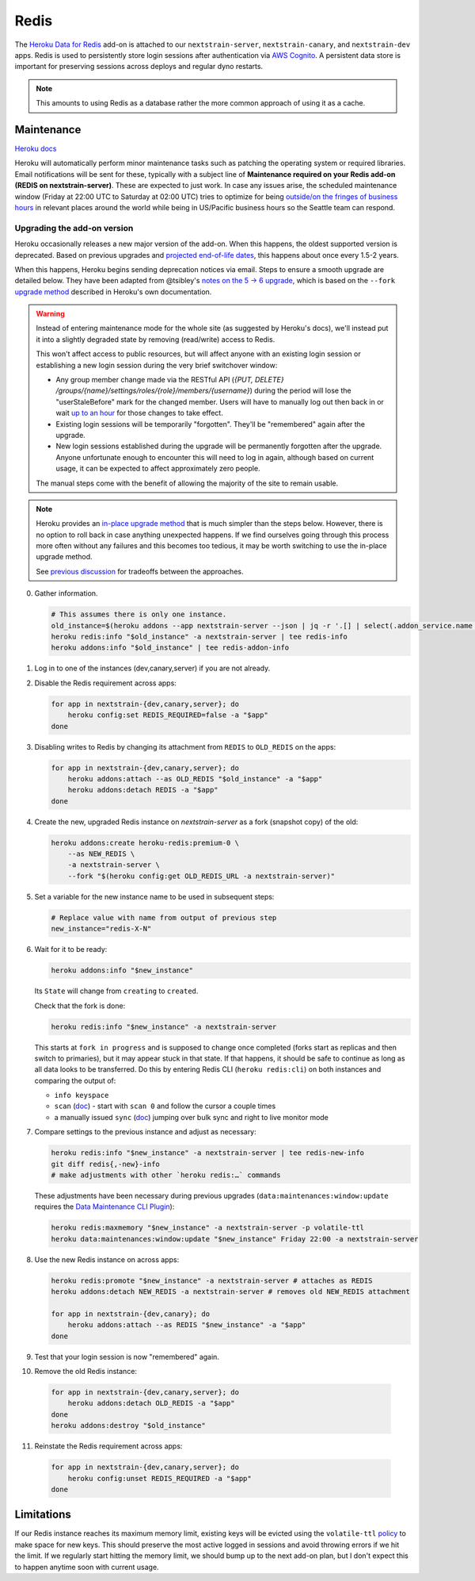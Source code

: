 =====
Redis
=====

The `Heroku Data for
Redis <https://elements.heroku.com/addons/heroku-redis>`__ add-on is
attached to our ``nextstrain-server``, ``nextstrain-canary``, and
``nextstrain-dev`` apps. Redis is used to persistently store login
sessions after authentication via `AWS Cognito <#cognito>`__. A
persistent data store is important for preserving sessions across
deploys and regular dyno restarts.

.. note::

   This amounts to using Redis as a database rather the more
   common approach of using it as a cache.

Maintenance
===========

`Heroku
docs <https://devcenter.heroku.com/articles/heroku-redis-maintenance>`__

Heroku will automatically perform minor maintenance tasks such as
patching the operating system or required libraries. Email notifications
will be sent for these, typically with a subject line of **Maintenance
required on your Redis add-on (REDIS on nextstrain-server)**. These are
expected to just work. In case any issues arise, the scheduled
maintenance window (Friday at 22:00 UTC to Saturday at 02:00 UTC) tries
to optimize for being `outside/on the fringes of business
hours <https://www.timeanddate.com/worldclock/meetingdetails.html?year=2020&month=1&day=24&hour=22&min=0&sec=0&p1=1229&p2=136&p3=179&p4=234&p5=22&p6=33&p7=121>`__
in relevant places around the world while being in US/Pacific business
hours so the Seattle team can respond.

Upgrading the add-on version
----------------------------

Heroku occasionally releases a new major version of the add-on. When
this happens, the oldest supported version is deprecated. Based on
previous upgrades and `projected end-of-life
dates <https://devcenter.heroku.com/articles/heroku-redis#version-support-and-legacy-infrastructure>`__,
this happens about once every 1.5-2 years.

When this happens, Heroku begins sending deprecation notices via email.
Steps to ensure a smooth upgrade are detailed below. They have been
adapted from @tsibley's `notes on the 5 → 6
upgrade <https://github.com/tsibley/blab-standup/blob/17eb1690b70ca25aa7be7526b7e140e43cf0a1e6/2023-02-17.md>`__,
which is based on the ``--fork`` `upgrade method
<https://devcenter.heroku.com/articles/heroku-redis-version-upgrade#upgrade-using-a-fork>`__
described in Heroku's own documentation.

.. warning::

   Instead of entering maintenance mode for the whole site (as suggested
   by Heroku's docs), we'll instead put it into a slightly degraded
   state by removing (read/write) access to Redis.

   This won't affect access to public resources, but will affect anyone
   with an existing login session or establishing a new login session
   during the very brief switchover window:

   - Any group member change made via the RESTful API (`{PUT, DELETE}
     /groups/{name}/settings/roles/{role}/members/{username}`) during the period
     will lose the "userStaleBefore" mark for the changed member. Users will
     have to manually log out then back in or wait `up to an hour
     <https://github.com/nextstrain/nextstrain.org/blob/88bc40e4115a930b8ead823f48528144cfd35fbc/aws/cognito/clients.tf#L48-L56>`__
     for those changes to take effect.

   -  Existing login sessions will be temporarily "forgotten". They'll
      be "remembered" again after the upgrade.

   -  New login sessions established during the upgrade will be
      permanently forgotten after the upgrade. Anyone unfortunate enough
      to encounter this will need to log in again, although based on
      current usage, it can be expected to affect approximately zero
      people.

   The manual steps come with the benefit of allowing the majority of the site
   to remain usable.

.. note::

   Heroku provides an `in-place upgrade method
   <https://devcenter.heroku.com/articles/heroku-redis-version-upgrade#upgrade-using-redis-upgrade>`__
   that is much simpler than the steps below. However, there is no option to
   roll back in case anything unexpected happens. If we find ourselves going
   through this process more often without any failures and this becomes too
   tedious, it may be worth switching to use the in-place upgrade method.

   See `previous discussion
   <https://github.com/nextstrain/private/issues/121#issuecomment-2330682764>`__
   for tradeoffs between the approaches.

0. Gather information.

   .. code-block:: bash

      # This assumes there is only one instance.
      old_instance=$(heroku addons --app nextstrain-server --json | jq -r '.[] | select(.addon_service.name == "heroku-redis") | .name')
      heroku redis:info "$old_instance" -a nextstrain-server | tee redis-info
      heroku addons:info "$old_instance" | tee redis-addon-info

1. Log in to one of the instances (dev,canary,server) if you are not
   already.

2. Disable the Redis requirement across apps:

   .. code-block:: bash

      for app in nextstrain-{dev,canary,server}; do
          heroku config:set REDIS_REQUIRED=false -a "$app"
      done

3. Disabling writes to Redis by changing its attachment from ``REDIS``
   to ``OLD_REDIS`` on the apps:

   .. code-block:: bash

      for app in nextstrain-{dev,canary,server}; do
          heroku addons:attach --as OLD_REDIS "$old_instance" -a "$app"
          heroku addons:detach REDIS -a "$app"
      done

4. Create the new, upgraded Redis instance on `nextstrain-server` as a fork
   (snapshot copy) of the old:

   .. code-block:: bash

      heroku addons:create heroku-redis:premium-0 \
          --as NEW_REDIS \
          -a nextstrain-server \
          --fork "$(heroku config:get OLD_REDIS_URL -a nextstrain-server)"

5. Set a variable for the new instance name to be used in subsequent steps:

   .. code-block:: bash

      # Replace value with name from output of previous step
      new_instance="redis-X-N"

6. Wait for it to be ready:

   .. code-block:: bash

      heroku addons:info "$new_instance"

   Its ``State`` will change from ``creating`` to ``created``.

   Check that the fork is done:

   .. code-block:: bash

      heroku redis:info "$new_instance" -a nextstrain-server

   This starts at ``fork in progress`` and is supposed to change once
   completed (forks start as replicas and then switch to primaries), but
   it may appear stuck in that state. If that happens, it should be safe
   to continue as long as all data looks to be transferred. Do this by
   entering Redis CLI (``heroku redis:cli``) on both instances and
   comparing the output of:

   -  ``info keyspace``
   -  ``scan`` (`doc <https://valkey.io/commands/scan/>`__) - start with
      ``scan 0`` and follow the cursor a couple times
   -  a manually issued ``sync`` (`doc <https://valkey.io/commands/sync/>`__)
      jumping over bulk sync and right to live monitor mode

7. Compare settings to the previous instance and adjust as necessary:

   .. code-block:: bash

      heroku redis:info "$new_instance" -a nextstrain-server | tee redis-new-info
      git diff redis{,-new}-info
      # make adjustments with other `heroku redis:…` commands

   These adjustments have been necessary during previous upgrades
   (``data:maintenances:window:update`` requires the `Data Maintenance CLI
   Plugin
   <https://devcenter.heroku.com/articles/data-maintenance-cli-commands>`__):

   .. code-block:: bash

      heroku redis:maxmemory "$new_instance" -a nextstrain-server -p volatile-ttl
      heroku data:maintenances:window:update "$new_instance" Friday 22:00 -a nextstrain-server

8. Use the new Redis instance on across apps:

   .. code-block:: bash

      heroku redis:promote "$new_instance" -a nextstrain-server # attaches as REDIS
      heroku addons:detach NEW_REDIS -a nextstrain-server # removes old NEW_REDIS attachment

      for app in nextstrain-{dev,canary}; do
          heroku addons:attach --as REDIS "$new_instance" -a "$app"
      done

9. Test that your login session is now "remembered" again.

10. Remove the old Redis instance:

   .. code-block:: bash

      for app in nextstrain-{dev,canary,server}; do
          heroku addons:detach OLD_REDIS -a "$app"
      done
      heroku addons:destroy "$old_instance"

11. Reinstate the Redis requirement across apps:

   .. code-block:: bash

      for app in nextstrain-{dev,canary,server}; do
          heroku config:unset REDIS_REQUIRED -a "$app"
      done

Limitations
===========

If our Redis instance reaches its maximum memory limit, existing keys
will be evicted using the ``volatile-ttl`` `policy
<https://devcenter.heroku.com/articles/heroku-redis#maxmemory-policy>`__
to make space for new keys. This should preserve the most active logged
in sessions and avoid throwing errors if we hit the limit. If we
regularly start hitting the memory limit, we should bump up to the next
add-on plan, but I don't expect this to happen anytime soon with current
usage.

